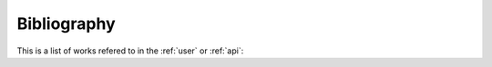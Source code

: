 ============
Bibliography
============

This is a list of works refered to in the :ref:`user` or :ref:`api`:

.. bibliography:: bibliography.bib
    :all:
